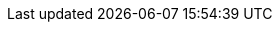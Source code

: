 :snippets: ../../../target/generated-snippets
:super_admin_desc: 超级管理员
:admin_desc: 管理员
:note_super_admin_desc: 注意调用此接口的用户，需要具有超级管理员角色
:note_admin_desc: 注意调用此接口的用户，需要具有管理员角色